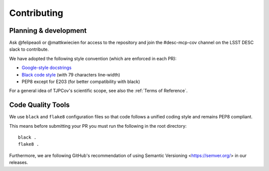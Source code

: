 Contributing
------------

Planning & development
^^^^^^^^^^^^^^^^^^^^^^

Ask @felipeaoli or @mattkwiecien for access to the repository and join the #desc-mcp-cov channel on the LSST DESC slack to contribute.

We have adopted the following style convention (which are enforced in each PR):

- `Google-style docstrings <https://google.github.io/styleguide/pyguide.html>`_
- `Black code style <https://github.com/psf/black>`_ (with 79 characters line-width)
- PEP8 except for E203 (for better compatibility with black)

For a general idea of TJPCov's scientific scope, see also the :ref:`Terms of Reference`.

Code Quality Tools
^^^^^^^^^^^^^^^^^^

We use ``black`` and ``flake8`` configuration files so that code follows a unified coding style and remains PEP8 compliant.

This means before submitting your PR you must run the following in the root directory::

    black .
    flake8 .

Furthermore, we are following GitHub's recommendation of using Semantic Versioning <https://semver.org/> in our releases.



